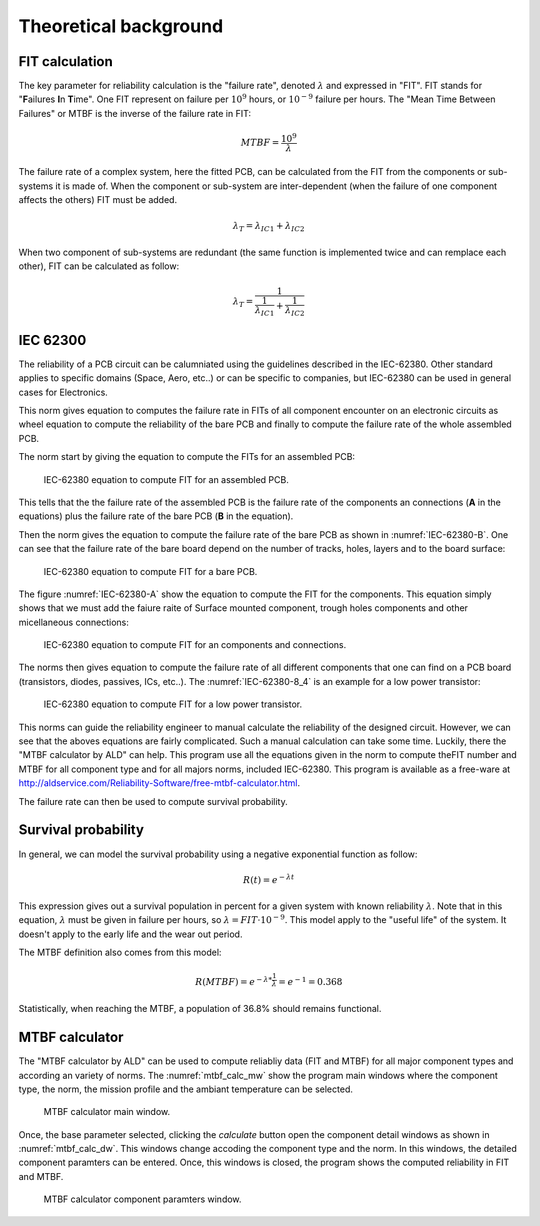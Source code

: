Theoretical background
======================


FIT calculation
---------------

The key parameter for reliability calculation is the "failure rate", denoted :math:`\lambda` and expressed in "FIT". FIT stands for "**F**\ ailures **I**\ n **T**\ ime". One FIT represent on failure per :math:`10^9` hours, or :math:`10^{-9}` failure per hours. The "Mean Time Between Failures" or MTBF is the inverse of the failure rate in FIT:

.. math::
    MTBF = \frac{10^9}{\lambda}

The failure rate of a complex system, here the fitted PCB, can be calculated from the FIT from the components or sub-systems it is made of. When the component or sub-system are inter-dependent (when the failure of one component affects the others) FIT must be added.

.. math::
    \lambda_{T} = \lambda_{IC1} + \lambda_{IC2}
    
When two component of sub-systems are redundant (the same function is implemented twice and can remplace each other), FIT can be calculated as follow:

.. math::
    \lambda _{T} = \frac{1}{ \frac{1}{ \lambda_{IC1}} + \frac{1}{\lambda_{IC2} } }
    

IEC 62300
---------

The reliability of a PCB circuit can be calumniated using the guidelines described in the IEC-62380. Other standard applies to specific domains (Space, Aero, etc..) or can be specific to companies, but IEC-62380 can be used in general cases for Electronics.

This norm gives equation to computes the failure rate in FITs of all component encounter on an electronic circuits as wheel equation to compute the reliability of the bare PCB and finally to compute the failure rate of the whole assembled PCB. 

The norm start by giving the equation to compute the FITs for an assembled PCB:

.. figure:: img/IEC-62380-6.1.png
    :scale: 75%
    :alt: FIT equation for assembled PCB
    
    IEC-62380 equation to compute FIT for an assembled PCB.

This tells that the the failure rate of the assembled PCB is the failure rate of the components an connections (**A** in the equations) plus the failure rate of the bare PCB (**B** in the equation).

Then the norm gives the equation to compute the failure rate of the bare PCB as shown in :numref:`IEC-62380-B`. One can see that the failure rate of the bare board depend on the number of tracks, holes, layers and to the board surface:

.. _IEC-62380-B:
.. figure:: img/IEC-62380-B.png
    :scale: 75%
    :alt: FIT equation for bare PCB
    
    IEC-62380 equation to compute FIT for a bare PCB.

The figure :numref:`IEC-62380-A` show the equation to compute the FIT for the components. This equation simply shows that we must add the faiure raite of Surface mounted component, trough holes components and other micellaneous connections:

.. _IEC-62380-A:
.. figure:: img/IEC-62380-A.png
    :scale: 75%
    :alt: FIT equation for assembled PCB
    
    IEC-62380 equation to compute FIT for an components and connections.


The norms then gives equation to compute the failure rate of all different components that one can find on a PCB board (transistors, diodes, passives, ICs, etc..). The :numref:`IEC-62380-8_4` is an example for a low power transistor:

.. _IEC-62380-8_4:
.. figure:: img/IEC-62380-8.4.png
    :scale: 75%
    :alt: FIT equation for low power transistor
    
    IEC-62380 equation to compute FIT for a low power transistor.

This norms can guide the reliability engineer to manual calculate the reliability of the designed circuit. However, we can see that the aboves equations are fairly complicated. Such a manual calculation can take some time. Luckily, there the "MTBF calculator by ALD" can help. This program use all the equations given in the norm to compute theFIT number and MTBF for all component type and for all majors norms, included IEC-62380. This program is available as a free-ware at http://aldservice.com/Reliability-Software/free-mtbf-calculator.html.

The failure rate can then be used to compute survival probability.


Survival probability
--------------------

In general, we can model the survival probability using a negative exponential function as follow:

.. math::
    R(t) = e^{-\lambda t}

This expression gives out a survival population in percent for a given system with known reliability :math:`\lambda`. Note that in this equation, :math:`\lambda` must be given in failure per hours, so :math:`\lambda = FIT \cdot 10^{-9}`. This model apply to the "useful life" of the system. It doesn't apply to the early life and the wear out period.

The MTBF definition also comes from this model:

.. math::
    R(MTBF) = e^{ -\lambda * \frac{1}{\lambda} } = e^{-1} = 0.368

Statistically, when reaching the MTBF, a population of 36.8% should remains functional.


MTBF calculator
---------------

The "MTBF calculator by ALD" can be used to compute reliabliy data (FIT and MTBF) for all major component types and according an variety of norms. The :numref:`mtbf_calc_mw` show the program main windows where the component type, the norm, the mission profile and the ambiant temperature can be selected.

.. _mtbf_calc_mw:
.. figure:: img/VirtualBox_Windows_XP_2_09_12_2016_10_19_01.png

    MTBF calculator main window.
    
    
Once, the base parameter selected, clicking the *calculate* button open the component detail windows as shown in :numref:`mtbf_calc_dw`. This windows change accoding the component type and the norm. In this windows, the detailed component paramters can be entered. Once, this windows is closed, the program shows the computed reliability in FIT and MTBF.

.. _mtbf_calc_dw:
.. figure:: img/VirtualBox_Windows_XP_2_09_12_2016_10_14_03.png

    MTBF calculator component paramters window.



